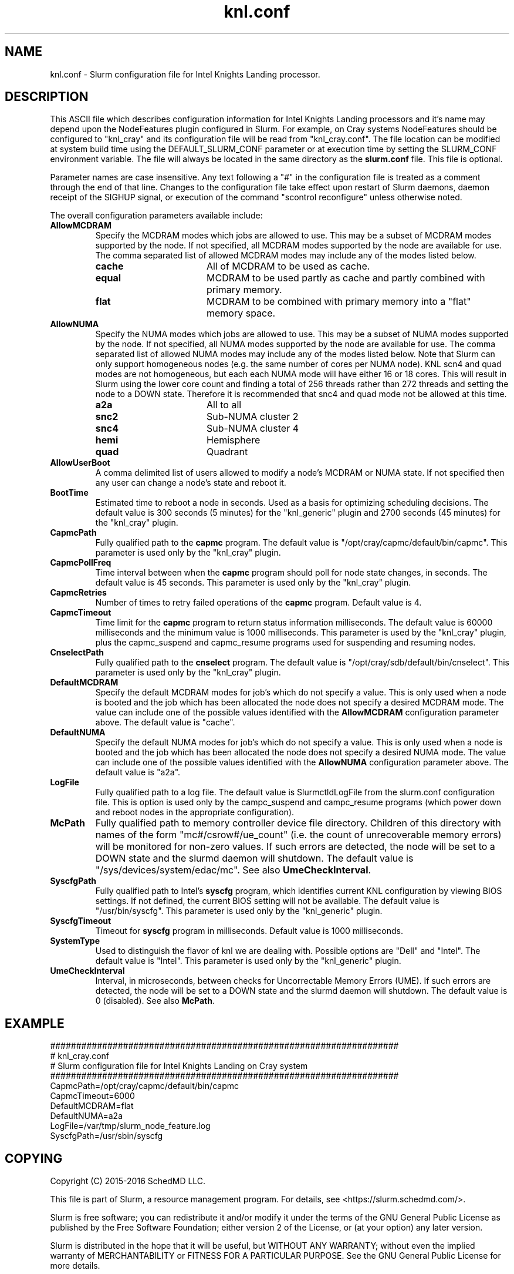 .TH "knl.conf" "5" "Slurm Configuration File" "May 2016" "Slurm Configuration File"

.SH "NAME"
knl.conf \- Slurm configuration file for Intel Knights Landing processor.

.SH "DESCRIPTION"
This ASCII file which describes configuration information for Intel Knights
Landing processors and it's name may depend upon the NodeFeatures plugin
configured in Slurm. For example, on Cray systems NodeFeatures should be configured
to "knl_cray" and its configuration file will be read from "knl_cray.conf".
The file location can be modified at system build time using the
DEFAULT_SLURM_CONF parameter or at execution time by setting the SLURM_CONF
environment variable. The file will always be located in the
same directory as the \fBslurm.conf\fP file.
This file is optional.
.LP
Parameter names are case insensitive.
Any text following a "#" in the configuration file is treated
as a comment through the end of that line.
Changes to the configuration file take effect upon restart of
Slurm daemons, daemon receipt of the SIGHUP signal, or execution
of the command "scontrol reconfigure" unless otherwise noted.
.LP
The overall configuration parameters available include:

.TP
\fBAllowMCDRAM\fR
Specify the MCDRAM modes which jobs are allowed to use.
This may be a subset of MCDRAM modes supported by the node.
If not specified, all MCDRAM modes supported by the node are available for use.
The comma separated list of allowed MCDRAM modes may include any of the modes
listed below.
.RS
.TP 17
\fBcache\fR
All of MCDRAM to be used as cache.
.TP
\fBequal\fR
MCDRAM to be used partly as cache and partly combined with primary memory.
.TP
\fBflat\fR
MCDRAM to be combined with primary memory into a "flat" memory space.
.RE

.TP
\fBAllowNUMA\fR
Specify the NUMA modes which jobs are allowed to use.
This may be a subset of NUMA modes supported by the node.
If not specified, all NUMA modes supported by the node are available for use.
The comma separated list of allowed NUMA modes may include any of the modes
listed below.
Note that Slurm can only support homogeneous nodes
(e.g. the same number of cores per NUMA node).
KNL scn4 and quad modes are not homogeneous, but each each NUMA mode will have
either 16 or 18 cores.
This will result in Slurm using the lower core count and finding a total of
256 threads rather than 272 threads and setting the node to a DOWN state.
Therefore it is recommended that snc4 and quad mode not be allowed at this time.
.RS
.TP 17
\fBa2a\fR
All to all
.TP
\fBsnc2\fR
Sub\-NUMA cluster 2
.TP
\fBsnc4\fR
Sub\-NUMA cluster 4
.TP
\fBhemi\fR
Hemisphere
.TP
\fBquad\fR
Quadrant
.RE

.TP
\fBAllowUserBoot\fR
A comma delimited list of users allowed to modify a node's MCDRAM or NUMA state.
If not specified then any user can change a node's state and reboot it.

.TP
\fBBootTime\fR
Estimated time to reboot a node in seconds.
Used as a basis for optimizing scheduling decisions.
The default value is 300 seconds (5 minutes) for the "knl_generic" plugin
and 2700 seconds (45 minutes) for the "knl_cray" plugin.

.TP
\fBCapmcPath\fR
Fully qualified path to the \fBcapmc\fR program.
The default value is "/opt/cray/capmc/default/bin/capmc".
This parameter is used only by the "knl_cray" plugin.

.TP
\fBCapmcPollFreq\fR
Time interval between when the \fBcapmc\fR program should poll for node state
changes, in seconds.
The default value is 45 seconds.
This parameter is used only by the "knl_cray" plugin.

.TP
\fBCapmcRetries\fR
Number of times to retry failed operations of the \fBcapmc\fR program.
Default value is 4.

.TP
\fBCapmcTimeout\fR
Time limit for the \fBcapmc\fR program to return status information milliseconds.
The default value is 60000 milliseconds and the minimum value is 1000 milliseconds.
This parameter is used by the "knl_cray" plugin, plus the capmc_suspend and
capmc_resume programs used for suspending and resuming nodes.

.TP
\fBCnselectPath\fR
Fully qualified path to the \fBcnselect\fR program.
The default value is "/opt/cray/sdb/default/bin/cnselect".
This parameter is used only by the "knl_cray" plugin.

.TP
\fBDefaultMCDRAM\fR
Specify the default MCDRAM modes for job's which do not specify a value.
This is only used when a node is booted and the job which has been allocated
the node does not specify a desired MCDRAM mode.
The value can include one of the possible values identified with the
\fBAllowMCDRAM\fR configuration parameter above.
The default value is "cache".

.TP
\fBDefaultNUMA\fR
Specify the default NUMA modes for job's which do not specify a value.
This is only used when a node is booted and the job which has been allocated
the node does not specify a desired NUMA mode.
The value can include one of the possible values identified with the
\fBAllowNUMA\fR configuration parameter above.
The default value is "a2a".

.TP
\fBLogFile\fR
Fully qualified path to a log file.
The default value is SlurmctldLogFile from the slurm.conf configuration file.
This is option is used only by the campc_suspend and campc_resume programs
(which power down and reboot nodes in the appropriate configuration).

.TP
\fBMcPath\fR
Fully qualified path to memory controller device file directory.
Children of this directory with names of the form "mc#/csrow#/ue_count"
(i.e. the count of unrecoverable memory errors) will be monitored for non\-zero
values.
If such errors are detected, the node will be set to a DOWN state and the
slurmd daemon will shutdown.
The default value is "/sys/devices/system/edac/mc".
See also \fBUmeCheckInterval\fR.

.TP
\fBSyscfgPath\fR
Fully qualified path to Intel's \fBsyscfg\fR program, which identifies current
KNL configuration by viewing BIOS settings.
If not defined, the current BIOS setting will not be available.
The default value is "/usr/bin/syscfg".
This parameter is used only by the "knl_generic" plugin.

.TP
\fBSyscfgTimeout\fR
Timeout for \fBsyscfg\fR program in milliseconds.
Default value is 1000 milliseconds.

.TP
\fBSystemType\fR
Used to distinguish the flavor of knl we are dealing with.
Possible options are "Dell" and "Intel".
The default value is "Intel".
This parameter is used only by the "knl_generic" plugin.

.TP
\fBUmeCheckInterval\fR
Interval, in microseconds, between checks for Uncorrectable Memory Errors (UME).
If such errors are detected, the node will be set to a DOWN state and the
slurmd daemon will shutdown.
The default value is 0 (disabled).
See also \fBMcPath\fR.

.SH "EXAMPLE"
.LP
.br
###################################################################
.br
# knl_cray.conf
.br
# Slurm configuration file for Intel Knights Landing on Cray system
.br
###################################################################
.br
CapmcPath=/opt/cray/capmc/default/bin/capmc
.br
CapmcTimeout=6000
.br
DefaultMCDRAM=flat
.br
DefaultNUMA=a2a
.br
LogFile=/var/tmp/slurm_node_feature.log
.br
SyscfgPath=/usr/sbin/syscfg

.SH "COPYING"
Copyright (C) 2015-2016 SchedMD LLC.
.LP
This file is part of Slurm, a resource management program.
For details, see <https://slurm.schedmd.com/>.
.LP
Slurm is free software; you can redistribute it and/or modify it under
the terms of the GNU General Public License as published by the Free
Software Foundation; either version 2 of the License, or (at your option)
any later version.
.LP
Slurm is distributed in the hope that it will be useful, but WITHOUT ANY
WARRANTY; without even the implied warranty of MERCHANTABILITY or FITNESS
FOR A PARTICULAR PURPOSE.  See the GNU General Public License for more
details.

.SH "SEE ALSO"
.LP
\fBslurm.conf\fR(5)
